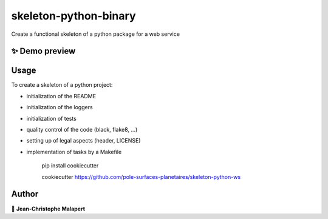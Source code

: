 ===============================
skeleton-python-binary
===============================

.. image:: https://img.shields.io/github/v/tag/pole-surfaces-planetaires/skeleton-python-ws
.. image:: https://img.shields.io/github/v/release/pole-surfaces-planetaires/skeleton-python-ws?include_prereleases

.. image https://img.shields.io/github/downloads/pole-surfaces-planetaires/skeleton-python-ws/total
.. image https://img.shields.io/github/issues-raw/pole-surfaces-planetaires/skeleton-python-ws
.. image https://img.shields.io/github/issues-pr-raw/pole-surfaces-planetaires/skeleton-python-ws
.. image:: https://img.shields.io/badge/Maintained%3F-yes-green.svg
   :target: https://github.com/pole-surfaces-planetaires/skeleton-python-ws/graphs/commit-activity
.. image https://img.shields.io/github/license/pole-surfaces-planetaires/skeleton-python-ws
.. image https://img.shields.io/github/forks/pole-surfaces-planetaires/skeleton-python-ws?style=social


Create a functional skeleton of a python package for a web service

✨ Demo preview
---------------

.. image:: https://raw.githubusercontent.com/pole-surfaces-planetaires/skeleton-python-ws/main/.github/images/demo.gif

Usage
-----

To create a skeleton of a python project:

* initialization of the README
* initialization of the loggers
* initialization of tests
* quality control of the code (black, flake8, ...)
* setting up of legal aspects (header, LICENSE)
* implementation of tasks by a Makefile

    pip install cookiecutter

    cookiecutter https://github.com/pole-surfaces-planetaires/skeleton-python-ws




Author
------
👤 **Jean-Christophe Malapert**
